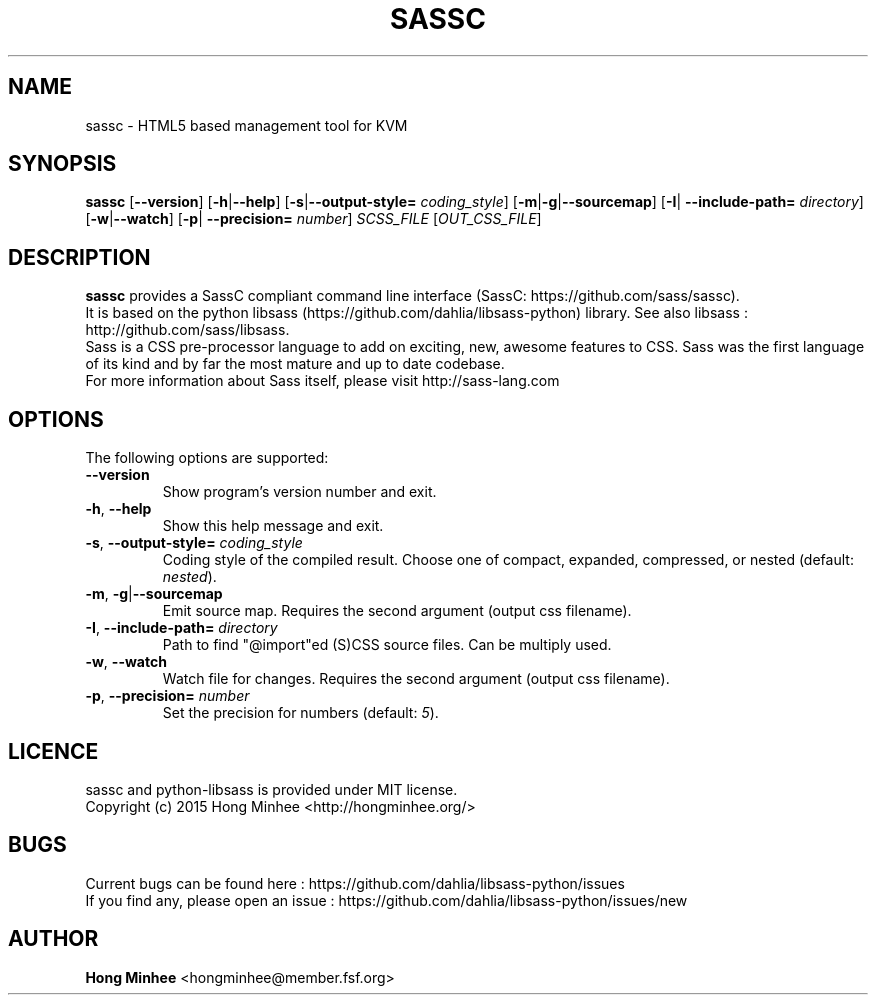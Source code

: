 .TH SASSC 1
.SH NAME
sassc \- HTML5 based management tool for KVM                                        
.SH SYNOPSIS                                                                         
.B sassc
[\fB--version\fP] [\fB-h\fP|\fB--help\fP] [\fB-s\fP|\fB--output-style=\fP
\fIcoding_style\fP] [\fB-m\fP|\fB-g\fP|\fB--sourcemap\fP] [\fB-I\fP|
\fB--include-path=\fP \fIdirectory\fP] [\fB-w\fP|\fB--watch\fP] [\fB-p\fP|
\fB--precision=\fP \fInumber\fP] \fISCSS_FILE\fP [\fIOUT_CSS_FILE\fP]
.SH DESCRIPTION                                                                      
\fBsassc\fP provides a SassC compliant command line interface (SassC: 
https://github.com/sass/sassc).
.br
It is based on the python libsass (https://github.com/dahlia/libsass-python)
library. See also libsass : http://github.com/sass/libsass.
.br
Sass is a CSS pre-processor language to add on exciting, new, awesome features
to CSS. Sass was the first language of its kind and by far the most mature and
up to date codebase.
.br
For more information about Sass itself, please visit http://sass-lang.com
.SH OPTIONS
The following options are supported:
.TP
\fB--version\fP
Show program's version number and exit.
.TP
\fB-h\fP, \fB--help\fP
Show this help message and exit.
.TP
\fB-s\fP, \fB--output-style=\fP \fIcoding_style\fP
Coding style of the compiled result.  Choose one of compact, expanded,
compressed, or nested (default: \fInested\fP).
.TP
\fB-m\fP, \fB-g\fP|\fB--sourcemap\fP
Emit source map.  Requires the second argument (output css filename).
.TP
\fB-I\fP, \fB--include-path=\fP \fIdirectory\fP
Path to find "@import"ed (S)CSS source files.  Can be multiply used.
.TP
\fB-w\fP, \fB--watch\fP
Watch file for changes.  Requires the second argument (output css filename).
.TP
\fB-p\fP, \fB--precision=\fP \fInumber\fP
Set the precision for numbers (default: \fI5\fP).

.SH LICENCE
.br
sassc and python-libsass is provided under MIT license.
.br
Copyright (c) 2015 Hong Minhee <http://hongminhee.org/>
.SH BUGS
Current bugs can be found here : https://github.com/dahlia/libsass-python/issues
.br
If you find any, please open an issue :
https://github.com/dahlia/libsass-python/issues/new
.SH AUTHOR
\fBHong Minhee\fP <hongminhee@member.fsf.org>
